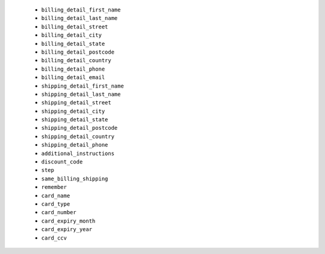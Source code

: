   * ``billing_detail_first_name``
  * ``billing_detail_last_name``
  * ``billing_detail_street``
  * ``billing_detail_city``
  * ``billing_detail_state``
  * ``billing_detail_postcode``
  * ``billing_detail_country``
  * ``billing_detail_phone``
  * ``billing_detail_email``
  * ``shipping_detail_first_name``
  * ``shipping_detail_last_name``
  * ``shipping_detail_street``
  * ``shipping_detail_city``
  * ``shipping_detail_state``
  * ``shipping_detail_postcode``
  * ``shipping_detail_country``
  * ``shipping_detail_phone``
  * ``additional_instructions``
  * ``discount_code``
  * ``step``
  * ``same_billing_shipping``
  * ``remember``
  * ``card_name``
  * ``card_type``
  * ``card_number``
  * ``card_expiry_month``
  * ``card_expiry_year``
  * ``card_ccv``

